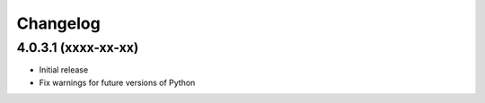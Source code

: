 =========
Changelog
=========


4.0.3.1 (xxxx-xx-xx)
====================

* Initial release
* Fix warnings for future versions of Python
